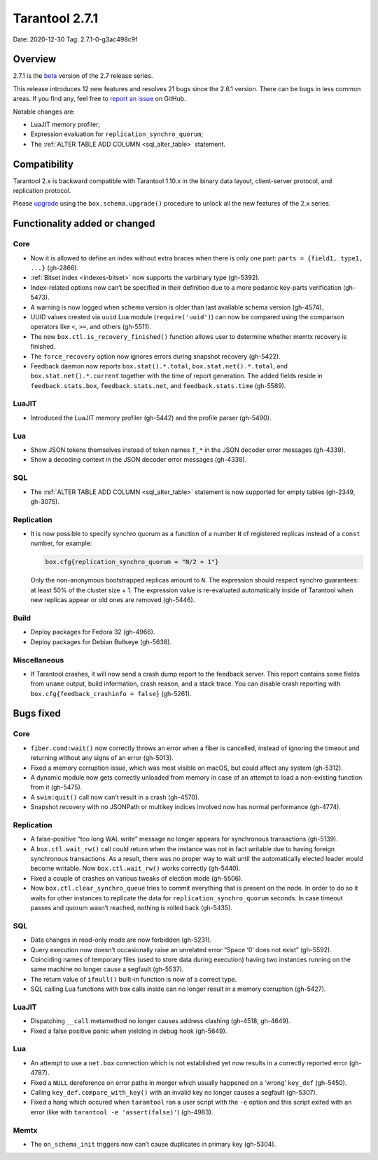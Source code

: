 Tarantool 2.7.1
===============

Date: 2020-12-30 Tag: 2.7.1-0-g3ac498c9f

Overview
--------

2.7.1 is the
`beta <https://www.tarantool.io/en/doc/latest/dev_guide/release_management/#release-policy>`__
version of the 2.7 release series.

This release introduces 12 new features and resolves 21 bugs since the
2.6.1 version. There can be bugs in less common areas. If you find any,
feel free to `report an
issue <https://github.com/tarantool/tarantool/issues>`__ on GitHub.

Notable changes are:

-   LuaJIT memory profiler;
-   Expression evaluation for ``replication_synchro_quorum``;
-   The :ref:`ALTER TABLE ADD COLUMN <sql_alter_table>` statement.

Compatibility
-------------

Tarantool 2.x is backward compatible with Tarantool 1.10.x in the binary
data layout, client-server protocol, and replication protocol.

Please
`upgrade <https://www.tarantool.io/en/doc/latest/book/admin/upgrades/>`__
using the ``box.schema.upgrade()`` procedure to unlock all the new
features of the 2.x series.

Functionality added or changed
------------------------------

Core
~~~~

-   Now it is allowed to define an index without extra braces when there
    is only one part: ``parts = {field1, type1, ...}`` (gh-2866).
-   :ref:`Bitset index <indexes-bitset>` now supports the varbinary type (gh-5392).
-   Index-related options now can’t be specified in their definition due
    to a more pedantic key-parts verification (gh-5473).
-   A warning is now logged when schema version is older than last
    available schema version (gh-4574).
-   UUID values created via ``uuid`` Lua module (``require('uuid')``) can
    now be compared using the comparison operators like ``<``, ``>=``,
    and others (gh-5511).
-   The new ``box.ctl.is_recovery_finished()`` function allows user to
    determine whether memtx recovery is finished.
-   The ``force_recovery`` option now ignores errors during snapshot
    recovery (gh-5422).
-   Feedback daemon now reports ``box.stat().*.total``,
    ``box.stat.net().*.total``, and ``box.stat.net().*.current`` together
    with the time of report generation. The added fields reside in
    ``feedback.stats.box``, ``feedback.stats.net``, and
    ``feedback.stats.time`` (gh-5589).

LuaJIT
~~~~~~

-   Introduced the LuaJIT memory profiler (gh-5442) and the profile
    parser (gh-5490).

Lua
~~~

-   Show JSON tokens themselves instead of token names ``T_*`` in the
    JSON decoder error messages (gh-4339).
-   Show a decoding context in the JSON decoder error messages (gh-4339).

SQL
~~~

-   The :ref:`ALTER TABLE ADD COLUMN <sql_alter_table>` statement is now
    supported for empty tables (gh-2349, gh-3075).

Replication
~~~~~~~~~~~

-   It is now possible to specify synchro quorum as a function of a
    number ``N`` of registered replicas instead of a ``const`` number,
    for example:

    ..  code:: lua

        box.cfg{replication_synchro_quorum = "N/2 + 1"}

    Only the non-anonymous bootstrapped replicas amount to ``N``. The
    expression should respect synchro guarantees: at least 50% of the
    cluster size + 1. The expression value is re-evaluated automatically
    inside of Tarantool when new replicas appear or old ones are removed
    (gh-5446).

Build
~~~~~

-   Deploy packages for Fedora 32 (gh-4966).
-   Deploy packages for Debian Bullseye (gh-5638).

Miscellaneous
~~~~~~~~~~~~~

-   If Tarantool crashes, it will now send a crash dump report to the
    feedback server. This report contains some fields from ``uname``
    output, build information, crash reason, and a stack trace. You can
    disable crash reporting with ``box.cfg{feedback_crashinfo = false}``
    (gh-5261).

Bugs fixed
----------


Core
~~~~

-   ``fiber.cond:wait()`` now correctly throws an error when a fiber is
    cancelled, instead of ignoring the timeout and returning without any
    signs of an error (gh-5013).
-   Fixed a memory corruption issue, which was most visible on macOS, but
    could affect any system (gh-5312).
-   A dynamic module now gets correctly unloaded from memory in case of
    an attempt to load a non-existing function from it (gh-5475).
-   A ``swim:quit()`` call now can’t result in a crash (gh-4570).
-   Snapshot recovery with no JSONPath or multikey indices involved now
    has normal performance (gh-4774).


Replication
~~~~~~~~~~~

-   A false-positive “too long WAL write” message no longer appears for
    synchronous transactions (gh-5139).
-   A ``box.ctl.wait_rw()`` call could return when the instance was not
    in fact writable due to having foreign synchronous transactions. As a
    result, there was no proper way to wait until the automatically
    elected leader would become writable. Now ``box.ctl.wait_rw()`` works
    correctly (gh-5440).
-   Fixed a couple of crashes on various tweaks of election mode
    (gh-5506).
-   Now ``box.ctl.clear_synchro_queue`` tries to commit everything that
    is present on the node. In order to do so it waits for other
    instances to replicate the data for ``replication_synchro_quorum``
    seconds. In case timeout passes and quorum wasn’t reached, nothing is
    rolled back (gh-5435).


SQL
~~~

-   Data changes in read-only mode are now forbidden (gh-5231).
-   Query execution now doesn’t occasionally raise an unrelated error
    “Space ‘0’ does not exist” (gh-5592).
-   Coinciding names of temporary files (used to store data during
    execution) having two instances running on the same machine no longer
    cause a segfault (gh-5537).
-   The return value of ``ifnull()`` built-in function is now of a
    correct type.
-   SQL calling Lua functions with box calls inside can no longer result
    in a memory corruption (gh-5427).


LuaJIT
~~~~~~

-   Dispatching ``__call`` metamethod no longer causes address clashing
    (gh-4518, gh-4649).
-   Fixed a false positive panic when yielding in debug hook (gh-5649).


Lua
~~~

-   An attempt to use a ``net.box`` connection which is not established
    yet now results in a correctly reported error (gh-4787).
-   Fixed a ``NULL`` dereference on error paths in merger which usually
    happened on a ‘wrong’ ``key_def`` (gh-5450).
-   Calling ``key_def.compare_with_key()`` with an invalid key no longer
    causes a segfault (gh-5307).
-   Fixed a hang which occured when ``tarantool`` ran a user script with
    the ``-e`` option and this script exited with an error (like with
    ``tarantool -e 'assert(false)'``) (gh-4983).

Memtx
~~~~~

-   The ``on_schema_init`` triggers now can’t cause duplicates in primary
    key (gh-5304).
